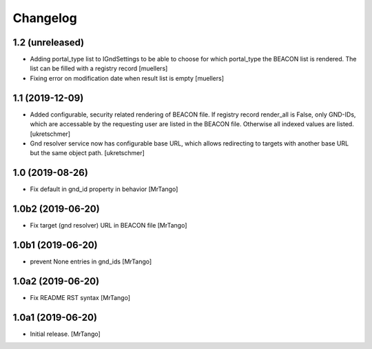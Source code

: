Changelog
=========

1.2 (unreleased)
----------------

- Adding portal_type list to IGndSettings to be able to choose for which portal_type the BEACON list is rendered. The list can be filled with a registry record [muellers]
- Fixing error on modification date when result list is empty [muellers]


1.1 (2019-12-09)
----------------

- Added configurable, security related rendering of BEACON file. If registry record render_all is False, only GND-IDs, which are accessable by the requesting user are listed in the BEACON file. Otherwise all indexed values are listed.
  [ukretschmer]

- Gnd resolver service now has configurable base URL, which allows redirecting to targets with another base URL but the same object path.
  [ukretschmer]


1.0 (2019-08-26)
----------------

- Fix default in gnd_id property in behavior
  [MrTango]


1.0b2 (2019-06-20)
------------------

- Fix target (gnd resolver) URL in BEACON file
  [MrTango]


1.0b1 (2019-06-20)
------------------

- prevent None entries in gnd_ids
  [MrTango]


1.0a2 (2019-06-20)
------------------

- Fix README RST syntax
  [MrTango]

1.0a1 (2019-06-20)
------------------

- Initial release.
  [MrTango]
